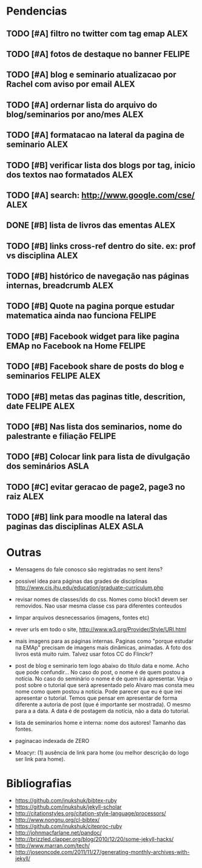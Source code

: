 #+TAGS: FELIPE ASLA ALEX

* Pendencias

** TODO [#A] filtro no twitter com tag emap					    :ALEX:
** TODO [#A] fotos de destaque no banner					  :FELIPE:
** TODO [#A] blog e seminario atualizacao por Rachel com aviso por email	    :ALEX:
** TODO [#A] ordernar lista do arquivo do blog/seminarios por ano/mes 		    :ALEX:
** TODO [#A] formatacao na lateral da pagina de seminario			    :ALEX:
** TODO [#B] verificar lista dos blogs por tag, inicio dos textos nao formatados    :ALEX:
** TODO [#A] search: http://www.google.com/cse/					    :ALEX:
** DONE [#B] lista de livros das ementas					    :ALEX:
** TODO [#B] links cross-ref dentro do site. ex: prof vs disciplina		    :ALEX:
** TODO [#B] histórico de navegação nas páginas internas, breadcrumb		    :ALEX:
** TODO [#B] Quote na pagina porque estudar matematica ainda nao funciona	  :FELIPE:
** TODO [#B] Facebook widget para like pagina EMAp no Facebook na Home		  :FELIPE:
** TODO [#B] Facebook share de posts do blog e seminarios		     :FELIPE:ALEX:
** TODO [#B] metas das paginas title, descrition, date			     :FELIPE:ALEX:
** TODO [#B] Nas lista dos seminarios, nome do palestrante e filiação		  :FELIPE:
** TODO [#B] Colocar link para lista de divulgação dos seminários		    :ASLA:
** TODO [#C] evitar geracao de page2, page3 no raiz				    :ALEX:
** TODO [#B] link para moodle na lateral das paginas das disciplinas	       :ALEX:ASLA:
   
* Outras

- Mensagens do fale conosco são registradas no sent itens?

- possivel idea para páginas das grades de disciplinas
  http://www.cis.jhu.edu/education/graduate-curriculum.php

- revisar nomes de classes/ids do css. Nomes como block1 devem ser
  removidos. Nao usar mesma classe css para diferentes conteudos

- limpar arquivos desnecessarios (imagens, fontes etc)

- rever urls em todo o site, http://www.w3.org/Provider/Style/URI.html

- mais imagens para as páginas internas. Paginas como "porque estudar
  na EMAp" precisam de imagens mais dinâmicas, animadas. A foto dos
  livros está muito ruim. Talvez usar fotos CC do Flinckr?

- post de blog e seminario tem logo abaixo do titulo data e nome. Acho
  que pode confundir... No caso do post, o nome é de quem postou a
  notícia. No caso do seminário o nome é de quem irá apresentar. Veja o
  post sobre o tutorial que será apresentado pelo Alvaro mas consta meu
  nome como quem postou a notícia. Pode parecer que eu é que irei
  apresentar o tutorial. Temos que pensar em apresentar de forma
  diferente a autoria de post (que é importante ser mostrada). O mesmo
  para a a data. A data é de postagem da notícia, não a data do
  tutorial.

- lista de seminarios home e interna: nome dos autores! Tamanho das fontes.

- paginacao indexada de ZERO

- Moacyr: (1) ausência de link para home (ou melhor descrição do logo
  ser link para home).
  
* Bibliografias

 - https://github.com/inukshuk/bibtex-ruby
 - https://github.com/inukshuk/jekyll-scholar
 - http://citationstyles.org/citation-style-language/processors/
 - http://www.nongnu.org/cl-bibtex/
 - https://github.com/inukshuk/citeproc-ruby
 - http://johnmacfarlane.net/pandoc/
 - http://brizzled.clapper.org/blog/2010/12/20/some-jekyll-hacks/
 - http://www.marran.com/tech/
 - http://joseoncode.com/2011/11/27/generating-monthly-archives-with-jekyll/
